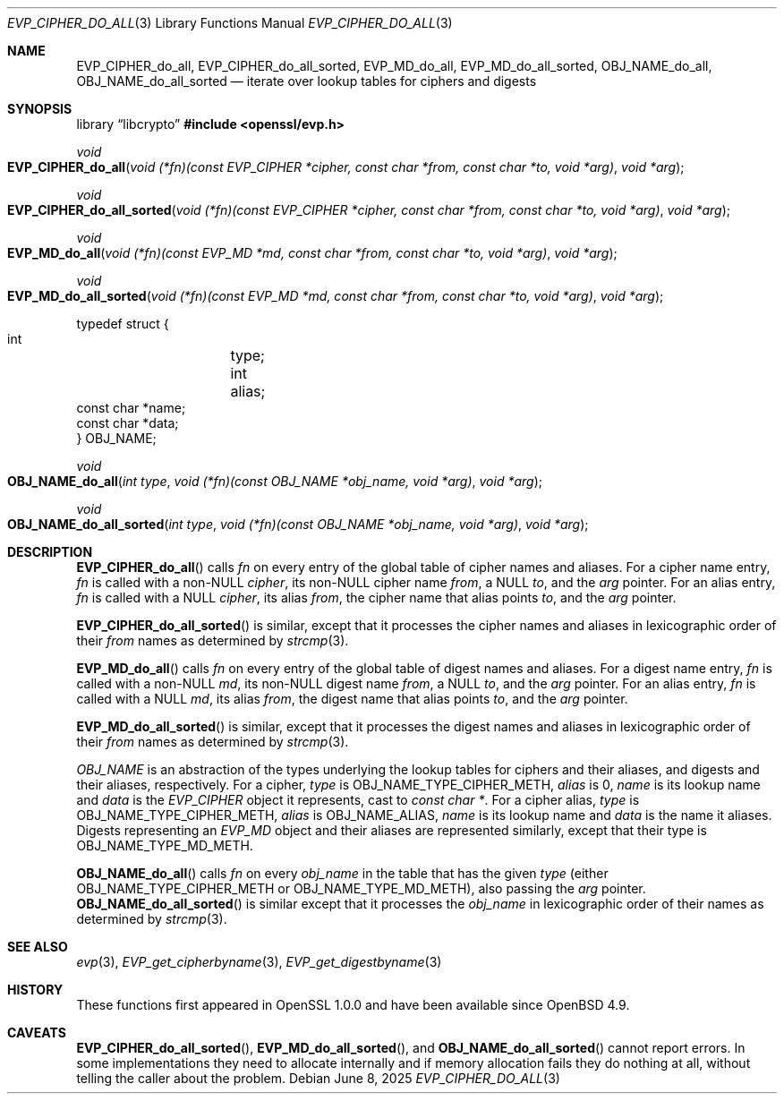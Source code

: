 .\" $OpenBSD: EVP_CIPHER_do_all.3,v 1.4 2025/06/08 22:40:29 schwarze Exp $
.\"
.\" Copyright (c) 2023,2024 Theo Buehler <tb@openbsd.org>
.\" Copyright (c) 2021 Ingo Schwarze <schwarze@openbsd.org>
.\"
.\" Permission to use, copy, modify, and distribute this software for any
.\" purpose with or without fee is hereby granted, provided that the above
.\" copyright notice and this permission notice appear in all copies.
.\"
.\" THE SOFTWARE IS PROVIDED "AS IS" AND THE AUTHOR DISCLAIMS ALL WARRANTIES
.\" WITH REGARD TO THIS SOFTWARE INCLUDING ALL IMPLIED WARRANTIES OF
.\" MERCHANTABILITY AND FITNESS. IN NO EVENT SHALL THE AUTHOR BE LIABLE FOR
.\" ANY SPECIAL, DIRECT, INDIRECT, OR CONSEQUENTIAL DAMAGES OR ANY DAMAGES
.\" WHATSOEVER RESULTING FROM LOSS OF USE, DATA OR PROFITS, WHETHER IN AN
.\" ACTION OF CONTRACT, NEGLIGENCE OR OTHER TORTIOUS ACTION, ARISING OUT OF
.\" OR IN CONNECTION WITH THE USE OR PERFORMANCE OF THIS SOFTWARE.
.\"
.Dd $Mdocdate: June 8 2025 $
.Dt EVP_CIPHER_DO_ALL 3
.Os
.Sh NAME
.Nm EVP_CIPHER_do_all ,
.Nm EVP_CIPHER_do_all_sorted ,
.Nm EVP_MD_do_all ,
.Nm EVP_MD_do_all_sorted ,
.Nm OBJ_NAME_do_all ,
.Nm OBJ_NAME_do_all_sorted
.Nd iterate over lookup tables for ciphers and digests
.Sh SYNOPSIS
.Lb libcrypto
.In openssl/evp.h
.Ft void
.Fo EVP_CIPHER_do_all
.Fa "void (*fn)(const EVP_CIPHER *cipher, const char *from,\
 const char *to, void *arg)"
.Fa "void *arg"
.Fc
.Ft void
.Fo EVP_CIPHER_do_all_sorted
.Fa "void (*fn)(const EVP_CIPHER *cipher, const char *from,\
 const char *to, void *arg)"
.Fa "void *arg"
.Fc
.Ft void
.Fo EVP_MD_do_all
.Fa "void (*fn)(const EVP_MD *md, const char *from,\
 const char *to, void *arg)"
.Fa "void *arg"
.Fc
.Ft void
.Fo EVP_MD_do_all_sorted
.Fa "void (*fn)(const EVP_MD *md, const char *from,\
 const char *to, void *arg)"
.Fa "void *arg"
.Fc
.Bd -literal
typedef struct {
        int	    type;
        int	    alias;
        const char *name;
        const char *data;
} OBJ_NAME;
.Ed
.Pp
.Ft void
.Fo OBJ_NAME_do_all
.Fa "int type"
.Fa "void (*fn)(const OBJ_NAME *obj_name, void *arg)"
.Fa "void *arg"
.Fc
.Ft void
.Fo OBJ_NAME_do_all_sorted
.Fa "int type"
.Fa "void (*fn)(const OBJ_NAME *obj_name, void *arg)"
.Fa "void *arg"
.Fc
.Sh DESCRIPTION
.Fn EVP_CIPHER_do_all
calls
.Fa fn
on every entry of the global table of cipher names and aliases.
For a cipher name entry,
.Fa fn
is called with a non-NULL
.Fa cipher ,
its non-NULL cipher name
.Fa from ,
a NULL
.Fa to ,
and the
.Fa arg
pointer.
For an alias entry,
.Fa fn
is called with a NULL
.Fa cipher ,
its alias
.Fa from ,
the cipher name that alias points
.Fa to ,
and the
.Fa arg
pointer.
.Pp
.Fn EVP_CIPHER_do_all_sorted
is similar, except that it processes the cipher names and aliases
in lexicographic order of their
.Fa from
names as determined by
.Xr strcmp 3 .
.Pp
.Fn EVP_MD_do_all
calls
.Fa fn
on every entry of the global table of digest names and aliases.
For a digest name entry,
.Fa fn
is called with a non-NULL
.Fa md ,
its non-NULL digest name
.Fa from ,
a NULL
.Fa to ,
and the
.Fa arg
pointer.
For an alias entry,
.Fa fn
is called with a NULL
.Fa md ,
its alias
.Fa from ,
the digest name that alias points
.Fa to ,
and the
.Fa arg
pointer.
.Pp
.Fn EVP_MD_do_all_sorted
is similar, except that it processes the digest names and aliases
in lexicographic order of their
.Fa from
names as determined by
.Xr strcmp 3 .
.Pp
.Vt OBJ_NAME
is an abstraction of the types underlying the lookup tables
for ciphers and their aliases, and digests and their aliases, respectively.
For a cipher,
.Fa type
is
.Dv OBJ_NAME_TYPE_CIPHER_METH ,
.Fa alias
is 0,
.Fa name
is its lookup name and
.Fa data
is the
.Vt EVP_CIPHER
object it represents, cast to
.Vt const char * .
For a cipher alias,
.Fa type
is
.Dv OBJ_NAME_TYPE_CIPHER_METH ,
.Fa alias
is
.Dv OBJ_NAME_ALIAS ,
.Fa name
is its lookup name and
.Fa data
is the name it aliases.
Digests representing an
.Vt EVP_MD
object and their aliases are represented similarly, except that their type is
.Dv OBJ_NAME_TYPE_MD_METH .
.Pp
.Fn OBJ_NAME_do_all
calls
.Fa fn
on every
.Fa obj_name
in the table that has the given
.Fa type
(either
.Dv OBJ_NAME_TYPE_CIPHER_METH
or
.Dv OBJ_NAME_TYPE_MD_METH ) ,
also passing the
.Fa arg
pointer.
.Fn OBJ_NAME_do_all_sorted
is similar except that it processes the
.Fa obj_name
in lexicographic order of their names as determined by
.Xr strcmp 3 .
.Sh SEE ALSO
.Xr evp 3 ,
.Xr EVP_get_cipherbyname 3 ,
.Xr EVP_get_digestbyname 3
.Sh HISTORY
These functions first appeared in OpenSSL 1.0.0 and have been available since
.Ox 4.9 .
.Sh CAVEATS
.Fn EVP_CIPHER_do_all_sorted ,
.Fn EVP_MD_do_all_sorted ,
and
.Fn OBJ_NAME_do_all_sorted
cannot report errors.
In some implementations they need to allocate internally and
if memory allocation fails they do nothing at all,
without telling the caller about the problem.
